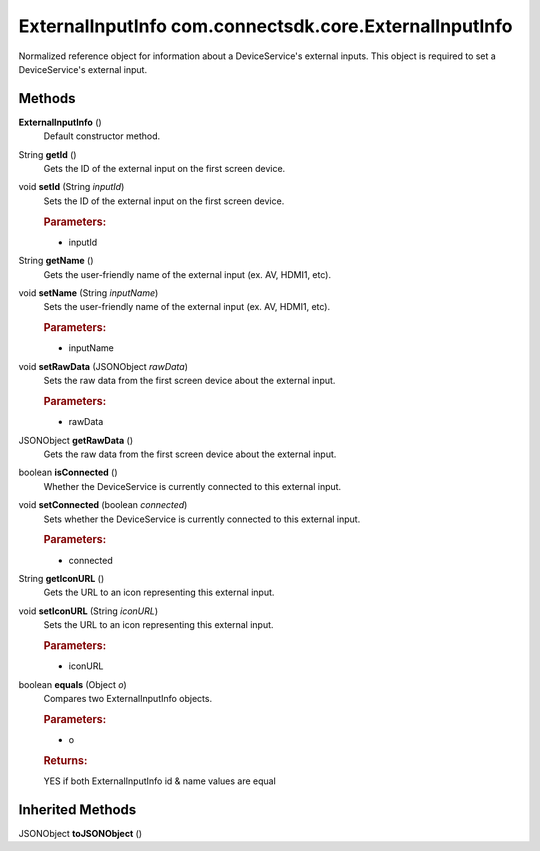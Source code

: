 ExternalInputInfo com.connectsdk.core.ExternalInputInfo
=======================================================

Normalized reference object for information about a DeviceService's
external inputs. This object is required to set a DeviceService's
external input.

Methods
-------

**ExternalInputInfo** ()
   Default constructor method.

String **getId** ()
   Gets the ID of the external input on the first screen device.

void **setId** (String *inputId*)
   Sets the ID of the external input on the first screen device.

   .. rubric:: Parameters:
      :name: parameters
      :class: method-detail-label

   -  inputId

String **getName** ()
   Gets the user-friendly name of the external input (ex. AV, HDMI1,
   etc).

void **setName** (String *inputName*)
   Sets the user-friendly name of the external input (ex. AV, HDMI1,
   etc).

   .. rubric:: Parameters:
      :name: parameters-1
      :class: method-detail-label

   -  inputName

void **setRawData** (JSONObject *rawData*)
   Sets the raw data from the first screen device about the external
   input.

   .. rubric:: Parameters:
      :name: parameters-2
      :class: method-detail-label

   -  rawData

JSONObject **getRawData** ()
   Gets the raw data from the first screen device about the external
   input.

boolean **isConnected** ()
   Whether the DeviceService is currently connected to this external
   input.

void **setConnected** (boolean *connected*)
   Sets whether the DeviceService is currently connected to this
   external input.

   .. rubric:: Parameters:
      :name: parameters-3
      :class: method-detail-label

   -  connected

String **getIconURL** ()
   Gets the URL to an icon representing this external input.

void **setIconURL** (String *iconURL*)
   Sets the URL to an icon representing this external input.

   .. rubric:: Parameters:
      :name: parameters-4
      :class: method-detail-label

   -  iconURL

boolean **equals** (Object *o*)
   Compares two ExternalInputInfo objects.

   .. rubric:: Parameters:
      :name: parameters-5
      :class: method-detail-label

   -  o

   .. rubric:: Returns:
      :name: returns
      :class: method-detail-label

   YES if both ExternalInputInfo id & name values are equal

Inherited Methods
-----------------

JSONObject **toJSONObject** ()
